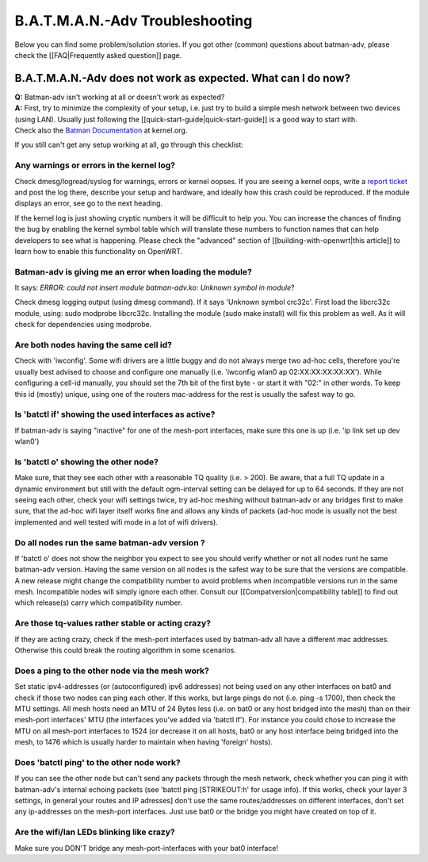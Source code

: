 B.A.T.M.A.N.-Adv Troubleshooting
================================

Below you can find some problem/solution stories. If you got other
(common) questions about batman-adv, please check the [[FAQ\|Frequently
asked question]] page.

B.A.T.M.A.N.-Adv does not work as expected. What can I do now?
--------------------------------------------------------------

| **Q:** Batman-adv isn't working at all or doesn't work as expected?
| **A:** First, try to minimize the complexity of your setup, i.e. just
  try to build a simple mesh network between two devices (using LAN).
  Usually just following the [[quick-start-guide\|quick-start-guide]] is
  a good way to start with.
| Check also the `Batman
  Documentation <https://www.kernel.org/doc/Documentation/networking/batman-adv.txt>`__
  at kernel.org.

If you still can't get any setup working at all, go through this
checklist:

Any warnings or errors in the kernel log?
~~~~~~~~~~~~~~~~~~~~~~~~~~~~~~~~~~~~~~~~~

Check dmesg/logread/syslog for warnings, errors or kernel oopses. If you
are seeing a kernel oops, write a `report
ticket </projects/batman-adv/issues/new>`__ and post the log there,
describe your setup and hardware, and ideally how this crash could be
reproduced. If the module displays an error, see go to the next heading.

If the kernel log is just showing cryptic numbers it will be difficult
to help you. You can increase the chances of finding the bug by enabling
the kernel symbol table which will translate these numbers to function
names that can help developers to see what is happening. Please check
the "advanced" section of [[building-with-openwrt\|this article]] to
learn how to enable this functionality on OpenWRT.

Batman-adv is giving me an error when loading the module?
~~~~~~~~~~~~~~~~~~~~~~~~~~~~~~~~~~~~~~~~~~~~~~~~~~~~~~~~~

It says: *ERROR: could not insert module batman-adv.ko: Unknown symbol
in module*?

Check dmesg logging output (using dmesg command). If it says 'Unknown
symbol crc32c'. First load the libcrc32c module, using: sudo modprobe
libcrc32c. Installing the module (sudo make install) will fix this
problem as well. As it will check for dependencies using modprobe.

Are both nodes having the same cell id?
~~~~~~~~~~~~~~~~~~~~~~~~~~~~~~~~~~~~~~~

Check with 'iwconfig'. Some wifi drivers are a little buggy and do not
always merge two ad-hoc cells, therefore you're usually best advised to
choose and configure one manually (i.e. 'iwconfig wlan0 ap
02:XX:XX:XX:XX:XX'). While configuring a cell-id manually, you should
set the 7th bit of the first byte - or start it with "02:" in other
words. To keep this id (mostly) unique, using one of the routers
mac-address for the rest is usually the safest way to go.

Is 'batctl if' showing the used interfaces as active?
~~~~~~~~~~~~~~~~~~~~~~~~~~~~~~~~~~~~~~~~~~~~~~~~~~~~~

If batman-adv is saying "inactive" for one of the mesh-port interfaces,
make sure this one is up (i.e. 'ip link set up dev wlan0')

Is 'batctl o' showing the other node?
~~~~~~~~~~~~~~~~~~~~~~~~~~~~~~~~~~~~~

Make sure, that they see each other with a reasonable TQ quality (i.e. >
200). Be aware, that a full TQ update in a dynamic environment but still
with the default ogm-interval setting can be delayed for up to 64
seconds. If they are not seeing each other, check your wifi settings
twice, try ad-hoc meshing without batman-adv or any bridges first to
make sure, that the ad-hoc wifi layer itself works fine and allows any
kinds of packets (ad-hoc mode is usually not the best implemented and
well tested wifi mode in a lot of wifi drivers).

Do all nodes run the same batman-adv version ?
~~~~~~~~~~~~~~~~~~~~~~~~~~~~~~~~~~~~~~~~~~~~~~

If 'batctl o' does not show the neighbor you expect to see you should
verify whether or not all nodes runt he same batman-adv version. Having
the same version on all nodes is the safest way to be sure that the
versions are compatible. A new release might change the compatibility
number to avoid problems when incompatible versions run in the same
mesh. Incompatible nodes will simply ignore each other. Consult our
[[Compatversion\|compatibility table]] to find out which release(s)
carry which compatibility number.

Are those tq-values rather stable or acting crazy?
~~~~~~~~~~~~~~~~~~~~~~~~~~~~~~~~~~~~~~~~~~~~~~~~~~

If they are acting crazy, check if the mesh-port interfaces used by
batman-adv all have a different mac addresses. Otherwise this could
break the routing algorithm in some scenarios.

Does a ping to the other node via the mesh work?
~~~~~~~~~~~~~~~~~~~~~~~~~~~~~~~~~~~~~~~~~~~~~~~~

Set static ipv4-addresses (or (autoconfigured) ipv6 addresses) not being
used on any other interfaces on bat0 and check if those two nodes can
ping each other. If this works, but large pings do not (i.e. ping -s
1700), then check the MTU settings. All mesh hosts need an MTU of 24
Bytes less (i.e. on bat0 or any host bridged into the mesh) than on
their mesh-port interfaces' MTU (the interfaces you've added via 'batctl
if'). For instance you could chose to increase the MTU on all mesh-port
interfaces to 1524 (or decrease it on all hosts, bat0 or any host
interface being bridged into the mesh, to 1476 which is usually harder
to maintain when having 'foreign' hosts).

Does 'batctl ping' to the other node work?
~~~~~~~~~~~~~~~~~~~~~~~~~~~~~~~~~~~~~~~~~~

If you can see the other node but can't send any packets through the
mesh network, check whether you can ping it with batman-adv's internal
echoing packets (see 'batctl ping [STRIKEOUT:h' for usage info). If this
works, check your layer 3 settings, in general your routes and IP
adresses] don't use the same routes/addresses on different interfaces,
don't set any ip-addresses on the mesh-port interfaces. Just use bat0 or
the bridge you might have created on top of it.

Are the wifi/lan LEDs blinking like crazy?
~~~~~~~~~~~~~~~~~~~~~~~~~~~~~~~~~~~~~~~~~~

Make sure you DON'T bridge any mesh-port-interfaces with your bat0
interface!
